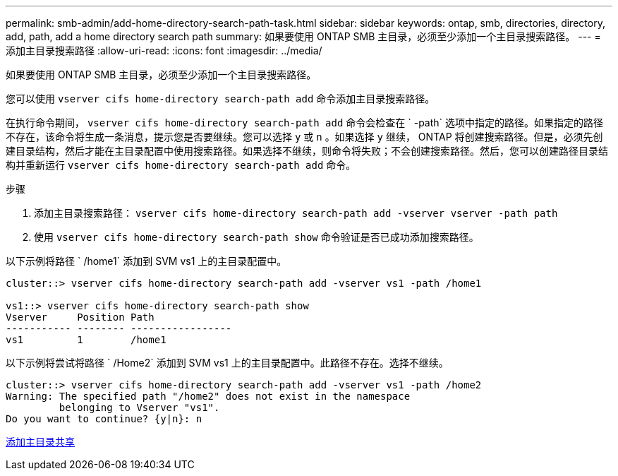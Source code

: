 ---
permalink: smb-admin/add-home-directory-search-path-task.html 
sidebar: sidebar 
keywords: ontap, smb, directories, directory, add, path, add a home directory search path 
summary: 如果要使用 ONTAP SMB 主目录，必须至少添加一个主目录搜索路径。 
---
= 添加主目录搜索路径
:allow-uri-read: 
:icons: font
:imagesdir: ../media/


[role="lead"]
如果要使用 ONTAP SMB 主目录，必须至少添加一个主目录搜索路径。

您可以使用 `vserver cifs home-directory search-path add` 命令添加主目录搜索路径。

在执行命令期间， `vserver cifs home-directory search-path add` 命令会检查在 ` -path` 选项中指定的路径。如果指定的路径不存在，该命令将生成一条消息，提示您是否要继续。您可以选择 `y` 或 `n` 。如果选择 `y` 继续， ONTAP 将创建搜索路径。但是，必须先创建目录结构，然后才能在主目录配置中使用搜索路径。如果选择不继续，则命令将失败；不会创建搜索路径。然后，您可以创建路径目录结构并重新运行 `vserver cifs home-directory search-path add` 命令。

.步骤
. 添加主目录搜索路径： `vserver cifs home-directory search-path add -vserver vserver -path path`
. 使用 `vserver cifs home-directory search-path show` 命令验证是否已成功添加搜索路径。


以下示例将路径 ` /home1` 添加到 SVM vs1 上的主目录配置中。

[listing]
----
cluster::> vserver cifs home-directory search-path add -vserver vs1 -path /home1

vs1::> vserver cifs home-directory search-path show
Vserver     Position Path
----------- -------- -----------------
vs1         1        /home1
----
以下示例将尝试将路径 ` /Home2` 添加到 SVM vs1 上的主目录配置中。此路径不存在。选择不继续。

[listing]
----
cluster::> vserver cifs home-directory search-path add -vserver vs1 -path /home2
Warning: The specified path "/home2" does not exist in the namespace
         belonging to Vserver "vs1".
Do you want to continue? {y|n}: n
----
xref:add-home-directory-share-task.adoc[添加主目录共享]
